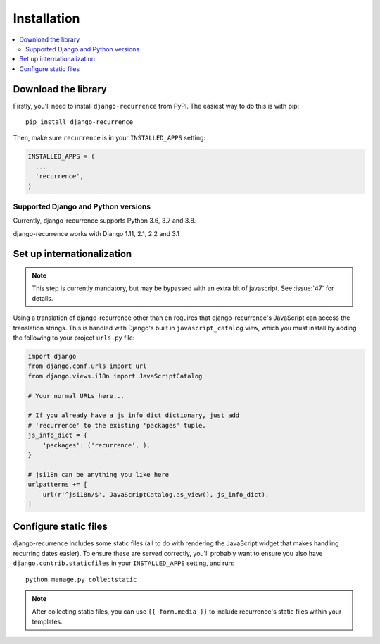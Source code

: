 .. _install:

Installation
============

.. contents::
   :local:


Download the library
--------------------

Firstly, you'll need to install ``django-recurrence`` from PyPI. The
easiest way to do this is with pip::

    pip install django-recurrence

Then, make sure ``recurrence`` is in your ``INSTALLED_APPS`` setting:

.. code-block:: python

    INSTALLED_APPS = (
      ...
      'recurrence',
    )

Supported Django and Python versions
^^^^^^^^^^^^^^^^^^^^^^^^^^^^^^^^^^^^

Currently, django-recurrence supports Python 3.6, 3.7 and 3.8.

django-recurrence works with Django 1.11, 2.1, 2.2 and 3.1

Set up internationalization
---------------------------

.. note::

    This step is currently mandatory, but may be bypassed with an
    extra bit of javascript. See :issue:`47` for details.

Using a translation of django-recurrence other than
``en`` requires that django-recurrence's JavaScript can
access the translation strings. This is handled with Django's built
in ``javascript_catalog`` view, which you must install by adding the
following to your project ``urls.py`` file:

.. code-block:: python

    import django
    from django.conf.urls import url
    from django.views.i18n import JavaScriptCatalog

    # Your normal URLs here...

    # If you already have a js_info_dict dictionary, just add
    # 'recurrence' to the existing 'packages' tuple.
    js_info_dict = {
        'packages': ('recurrence', ),
    }

    # jsi18n can be anything you like here
    urlpatterns += [
        url(r'^jsi18n/$', JavaScriptCatalog.as_view(), js_info_dict),
    ]


Configure static files
----------------------

django-recurrence includes some static files (all to do with
rendering the JavaScript widget that makes handling recurring dates
easier). To ensure these are served correctly, you'll probably want
to ensure you also have ``django.contrib.staticfiles`` in your
``INSTALLED_APPS`` setting, and run::

    python manage.py collectstatic

.. note::
   After collecting static files, you can use ``{{ form.media }}`` to
   include recurrence's static files within your templates.
